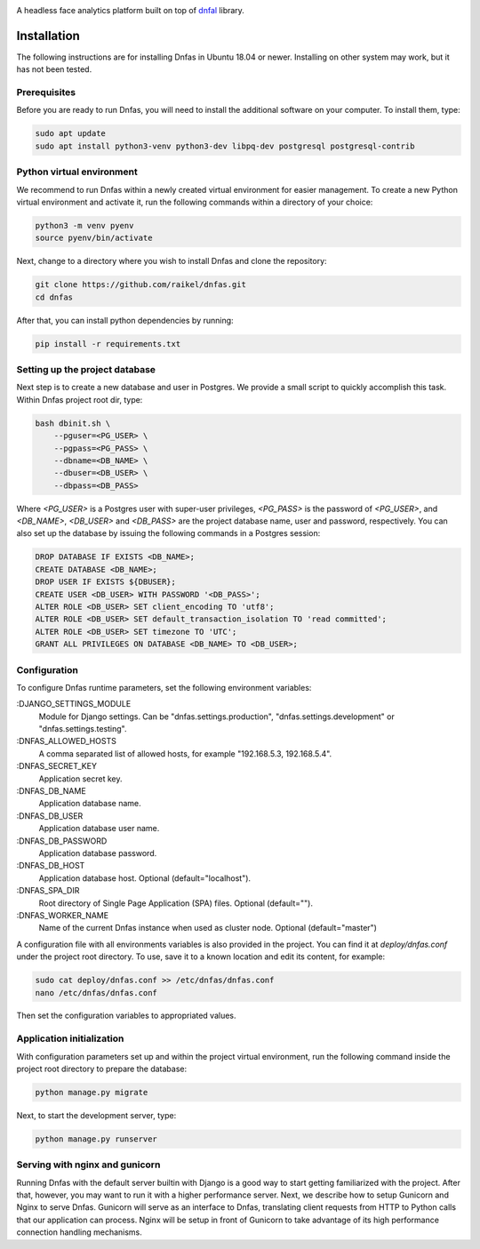 .. image:: ./images/logo.svg


.. raw:: html

    <div align="center">
      <h1>Dnfas</h1>
    </div>

|Build Status| |Test Coverage| |Python Version| |Contributions Welcome| |License|

.. |Build Status| image:: https://travis-ci.com/raikel/dnfas.svg?branch=master
   :target: https://travis-ci.com/raikel/dnfas
.. |Test Coverage| image:: https://codecov.io/gh/raikel/dnfas/branch/master/graph/badge.svg
   :target: https://codecov.io/gh/raikel/dnfas
.. |Python Version| image:: https://img.shields.io/badge/python-v3.7+-blue.svg
   :target: http://shields.io/
.. |Contributions Welcome| image:: https://img.shields.io/badge/contributions-welcome-orange.svg
   :target: http://shields.io/
.. |License| image:: https://img.shields.io/badge/license-MIT-blue.svg
   :target: https://opensource.org/licenses/MIT


A headless face analytics platform built on top of `dnfal <https://github.com/raikel/dnfal>`_ library.

Installation
=============

The following instructions are for installing Dnfas in Ubuntu 18.04 or newer. Installing on other system may work, but it has not been tested.

Prerequisites
-------------

Before you are ready to run Dnfas, you will need to install the additional software on your computer. To install them, type:

.. code-block:: bash

    sudo apt update
    sudo apt install python3-venv python3-dev libpq-dev postgresql postgresql-contrib

Python virtual environment
--------------------------

We recommend to run Dnfas within a newly created virtual environment for easier management. To create a new Python virtual environment and activate it, run the following commands within a directory of your choice:

.. code-block:: bash

    python3 -m venv pyenv
    source pyenv/bin/activate

Next, change to a directory where you wish to install Dnfas and clone the repository:

.. code-block:: bash

    git clone https://github.com/raikel/dnfas.git
    cd dnfas
    
After that, you can install python dependencies by running:

.. code-block:: bash

    pip install -r requirements.txt

Setting up the project database
-------------------------------

Next step is to create a new database and user in Postgres. We provide a small script to quickly accomplish this task. Within Dnfas project root dir, type:

.. code-block:: bash

    bash dbinit.sh \
        --pguser=<PG_USER> \
        --pgpass=<PG_PASS> \
        --dbname=<DB_NAME> \
        --dbuser=<DB_USER> \
        --dbpass=<DB_PASS> 

Where `<PG_USER>` is a Postgres user with super-user privileges, `<PG_PASS>` is the password of `<PG_USER>`, and `<DB_NAME>`, `<DB_USER>` and `<DB_PASS>` are the project database name, user and password, respectively. You can also set up the database by issuing the following commands in a Postgres session:

.. code-block:: bash

    DROP DATABASE IF EXISTS <DB_NAME>;
    CREATE DATABASE <DB_NAME>;
    DROP USER IF EXISTS ${DBUSER};
    CREATE USER <DB_USER> WITH PASSWORD '<DB_PASS>';
    ALTER ROLE <DB_USER> SET client_encoding TO 'utf8';
    ALTER ROLE <DB_USER> SET default_transaction_isolation TO 'read committed';
    ALTER ROLE <DB_USER> SET timezone TO 'UTC';
    GRANT ALL PRIVILEGES ON DATABASE <DB_NAME> TO <DB_USER>;

Configuration
-------------

To configure Dnfas runtime parameters, set the following environment variables:

:DJANGO_SETTINGS_MODULE
    Module for Django settings. Can be "dnfas.settings.production", "dnfas.settings.development" or "dnfas.settings.testing".

:DNFAS_ALLOWED_HOSTS
    A comma separated list of allowed hosts, for example "192.168.5.3, 192.168.5.4".
    
:DNFAS_SECRET_KEY
    Application secret key.
    
:DNFAS_DB_NAME
    Application database name.

:DNFAS_DB_USER
    Application database user name.
    
:DNFAS_DB_PASSWORD
    Application database password.

:DNFAS_DB_HOST
    Application database host. Optional (default="localhost").

:DNFAS_SPA_DIR
    Root directory of Single Page Application (SPA) files. Optional (default="").

:DNFAS_WORKER_NAME
    Name of the current Dnfas instance when used as cluster node. Optional (default="master")
    
A configuration file with all environments variables is also provided in the project. You can find it at `deploy/dnfas.conf` under the project root directory. To use, save it to a known location and edit its content, for example:

.. code-block:: bash

    sudo cat deploy/dnfas.conf >> /etc/dnfas/dnfas.conf
    nano /etc/dnfas/dnfas.conf
    
Then set the configuration variables to appropriated values.

Application initialization
--------------------------

With configuration parameters set up and within the project virtual environment, run the following command inside the project root directory to prepare the database:

.. code-block:: bash

    python manage.py migrate
    
Next, to start the development server, type:

.. code-block:: bash

    python manage.py runserver

Serving with nginx and gunicorn
-------------------------------

Running Dnfas with the default server builtin with Django is a good way to start getting familiarized with the project. After that, however, you may want to run it with a higher performance server. Next, we describe how to setup Gunicorn and Nginx to serve Dnfas. Gunicorn will serve as an interface to Dnfas, translating client requests from HTTP to Python calls that our application can process. Nginx will be setup in front of Gunicorn to take advantage of its high performance connection handling mechanisms.

